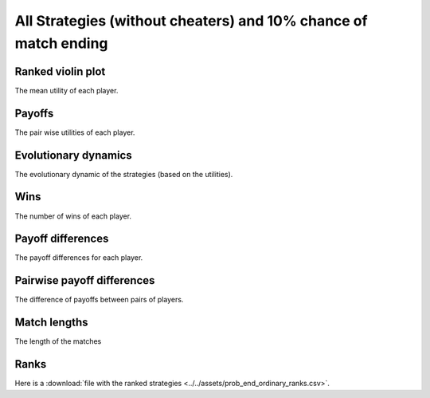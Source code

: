 All Strategies (without cheaters) and 10% chance of match ending
===============================================================

Ranked violin plot
------------------

The mean utility of each player.

.. figure:: ../../assets/ordinary_strategies_prob_end_boxplot.svg
   :alt: ranked violin plot

Payoffs
-------

The pair wise utilities of each player.

.. figure:: ../../assets/ordinary_strategies_prob_end_payoff.svg
   :alt: payoffs

Evolutionary dynamics
---------------------

The evolutionary dynamic of the strategies (based on the utilities).

.. figure:: ../../assets/ordinary_strategies_prob_end_reproduce.svg
   :alt: evolutionary dynamics

Wins
----

The number of wins of each player.

.. figure:: ../../assets/ordinary_strategies_prob_end_winplot.svg
   :alt: evolutionary dynamics

Payoff differences
------------------

The payoff differences for each player.

.. figure:: ../../assets/ordinary_strategies_prob_end_sdvplot.svg
   :alt: evolutionary dynamics

Pairwise payoff differences
---------------------------

The difference of payoffs between pairs of players.

.. figure:: ../../assets/ordinary_strategies_prob_end_pdplot.svg
   :alt: evolutionary dynamics

Match lengths
-------------

The length of the matches

.. figure:: ../../assets/ordinary_strategies_prob_end_lengthplot.svg
   :alt: evolutionary dynamics

Ranks
-----

Here is a :download:`file with the ranked strategies
<../../assets/prob_end_ordinary_ranks.csv>`.
